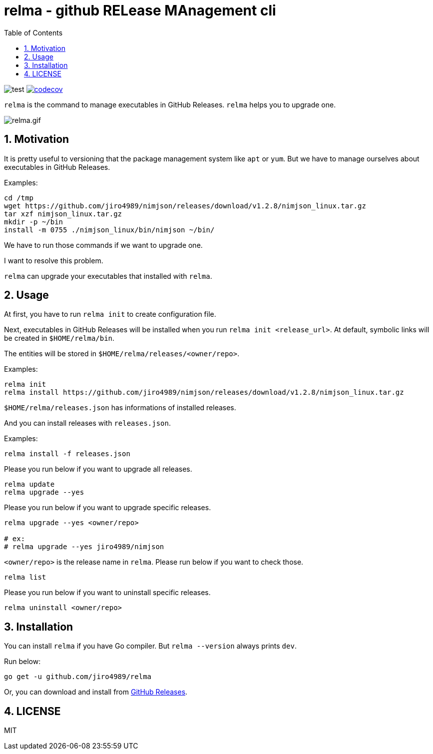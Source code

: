 = relma - github RELease MAnagement cli
:toc: left
:sectnums:

image:https://github.com/jiro4989/relma/workflows/test/badge.svg[test]
image:https://codecov.io/gh/jiro4989/relma/branch/master/graph/badge.svg[codecov, link="https://codecov.io/gh/jiro4989/relma"]

`relma` is the command to manage executables in GitHub Releases. `relma` helps you to upgrade one.

image:https://user-images.githubusercontent.com/13825004/97173868-94b00000-17d4-11eb-8f59-f3ca7fdb5ae6.gif[relma.gif]

== Motivation

It is pretty useful to versioning that the package management system like  `apt` or `yum`.
But we have to manage ourselves about executables in GitHub Releases.

Examples:

[source,bash]
----
cd /tmp
wget https://github.com/jiro4989/nimjson/releases/download/v1.2.8/nimjson_linux.tar.gz
tar xzf nimjson_linux.tar.gz
mkdir -p ~/bin
install -m 0755 ./nimjson_linux/bin/nimjson ~/bin/
----

We have to run those commands if we want to upgrade one.

I want to resolve this problem.

`relma` can upgrade your executables that installed with `relma`.

== Usage

At first, you have to run `relma init` to create configuration file.

Next, executables in GitHub Releases will be installed when you run `relma init <release_url>`.
At default, symbolic links will be created in `$HOME/relma/bin`.

The entities will be stored in `$HOME/relma/releases/<owner/repo>`.

Examples:

[source,bash]
----
relma init
relma install https://github.com/jiro4989/nimjson/releases/download/v1.2.8/nimjson_linux.tar.gz
----

`$HOME/relma/releases.json` has informations of installed releases.

And you can install releases with `releases.json`.

Examples:

[source,bash]
----
relma install -f releases.json
----

Please you run below if you want to upgrade all releases.

[source,bash]
----
relma update
relma upgrade --yes
----

Please you run below if you want to upgrade specific releases.

[source,bash]
----
relma upgrade --yes <owner/repo>

# ex:
# relma upgrade --yes jiro4989/nimjson
----

`<owner/repo>` is the release name in `relma`.
Please run below if you want to check those.

[source,bash]
----
relma list
----

// バージョンを指定したい場合は以下のコマンドを実行します。
// 
// [source,bash]
// ----
// relma upgrade itchyny/mmv v0.1.2
// ----

// アップグレード可能なパッケージ一覧の確認は以下のコマンドを実行します。
// 
// [source,bash]
// ----
// relma list --upgradable
// ----

Please you run below if you want to uninstall specific releases.

[source,bash]
----
relma uninstall <owner/repo>
----

== Installation

You can install `relma` if you have Go compiler.
But `relma --version` always prints `dev`.

Run below:

[source,bash]
----
go get -u github.com/jiro4989/relma
----

Or, you can download and install from https://github.com/jiro4989/relma/releases[GitHub Releases].

== LICENSE

MIT
